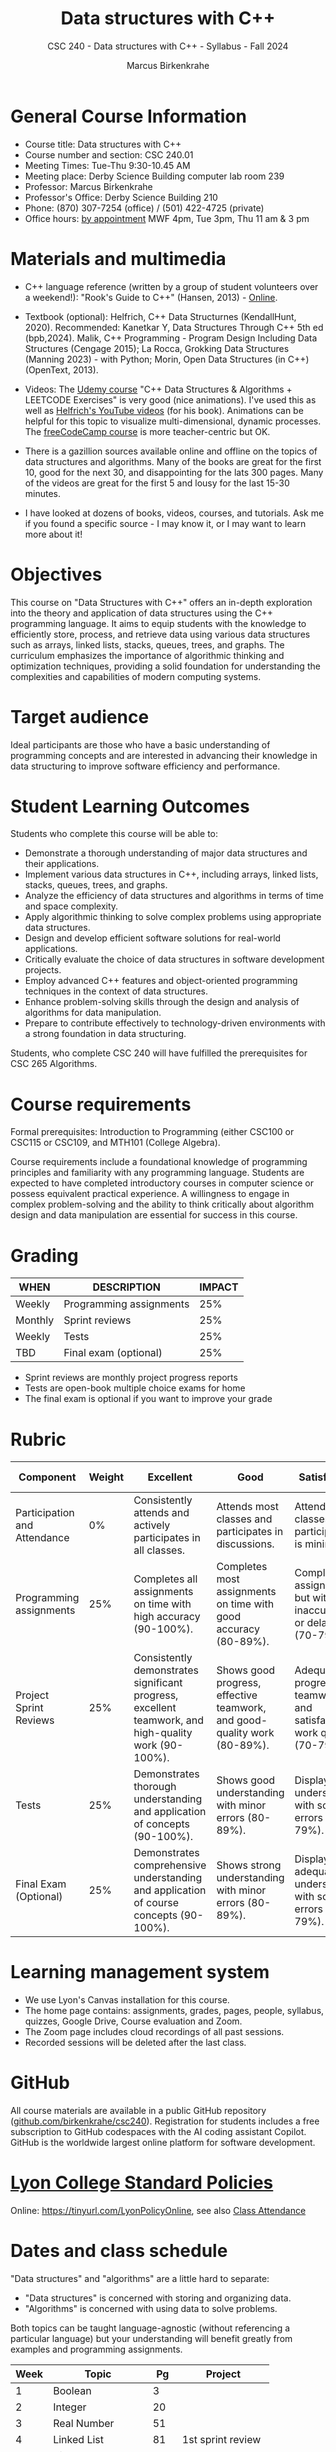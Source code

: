 #+title: Data structures with C++
#+author: Marcus Birkenkrahe
#+startup: overview hideblocks indent
#+subtitle: CSC 240 - Data structures with C++ - Syllabus - Fall 2024
* General Course Information
#+attr_html: :width 400px:
[[../img/poster.png]]

- Course title: Data structures with C++
- Course number and section: CSC 240.01
- Meeting Times: Tue-Thu 9:30-10.45 AM
- Meeting place: Derby Science Building computer lab room 239
- Professor: Marcus Birkenkrahe
- Professor's Office: Derby Science Building 210
- Phone: (870) 307-7254 (office) / (501) 422-4725 (private)
- Office hours: [[https://calendar.app.google/yjr7tB7foMYowRJm7][by appointment]] MWF 4pm, Tue 3pm, Thu 11 am & 3 pm

* Materials and multimedia

- C++ language reference (written by a group of student volunteers
  over a weekend!): "Rook's Guide to C++" (Hansen, 2013) - [[https://rooksguide.org/wp-content/uploads/2013/12/rooks-guide-isbn-version.pdf][Online]].
  
- Textbook (optional): Helfrich, C++ Data Structurnes (KendallHunt,
  2020). Recommended: Kanetkar Y, Data Structures Through C++ 5th ed
  (bpb,2024). Malik, C++ Programming - Program Design Including Data
  Structures (Cengage 2015); La Rocca, Grokking Data Structures
  (Manning 2023) - with Python; Morin, Open Data Structures (in C++)
  (OpenText, 2013).

- Videos: The [[https://scottbarrett.com/][Udemy course]] "C++ Data Structures & Algorithms +
  LEETCODE Exercises" is very good (nice animations). I've used this
  as well as [[https://www.youtube.com/@CPlusPlusDataStructures/videos][Helfrich's YouTube videos]] (for his book). Animations can
  be helpful for this topic to visualize multi-dimensional, dynamic
  processes. The [[https://youtu.be/B31LgI4Y4DQ?si=mu7z5qTupDg1Pu3x][freeCodeCamp course]] is more teacher-centric but OK.

- There is a gazillion sources available online and offline on the
  topics of data structures and algorithms. Many of the books are
  great for the first 10, good for the next 30, and disappointing for
  the lats 300 pages. Many of the videos are great for the first 5 and
  lousy for the last 15-30 minutes.

- I have looked at dozens of books, videos, courses, and
  tutorials. Ask me if you found a specific source - I may know it, or
  I may want to learn more about it!

* Objectives

This course on "Data Structures with C++" offers an in-depth
exploration into the theory and application of data structures using
the C++ programming language. It aims to equip students with the
knowledge to efficiently store, process, and retrieve data using
various data structures such as arrays, linked lists, stacks, queues,
trees, and graphs. The curriculum emphasizes the importance of
algorithmic thinking and optimization techniques, providing a solid
foundation for understanding the complexities and capabilities of
modern computing systems.

* Target audience

 Ideal participants are those who have a basic understanding of
 programming concepts and are interested in advancing their knowledge
 in data structuring to improve software efficiency and performance.

* Student Learning Outcomes

Students who complete this course will be able to:
- Demonstrate a thorough understanding of major data structures and
  their applications.
- Implement various data structures in C++, including arrays, linked
  lists, stacks, queues, trees, and graphs.
- Analyze the efficiency of data structures and algorithms in terms of
  time and space complexity.
- Apply algorithmic thinking to solve complex problems using
  appropriate data structures.
- Design and develop efficient software solutions for real-world
  applications.
- Critically evaluate the choice of data structures in software
  development projects.
- Employ advanced C++ features and object-oriented programming
  techniques in the context of data structures.
- Enhance problem-solving skills through the design and analysis of
  algorithms for data manipulation.
- Prepare to contribute effectively to technology-driven environments
  with a strong foundation in data structuring.

Students, who complete CSC 240 will have fulfilled the prerequisites
for CSC 265 Algorithms.

* Course requirements

Formal prerequisites: Introduction to Programming (either CSC100 or
CSC115 or CSC109, and MTH101 (College Algebra).

Course requirements include a foundational knowledge of programming
principles and familiarity with any programming language. Students
are expected to have completed introductory courses in computer
science or possess equivalent practical experience. A willingness to
engage in complex problem-solving and the ability to think critically
about algorithm design and data manipulation are essential for success
in this course.

* Grading

| WHEN    | DESCRIPTION             | IMPACT |
|---------+-------------------------+--------|
| Weekly  | Programming assignments |    25% |
| Monthly | Sprint reviews          |    25% |
| Weekly  | Tests                   |    25% |
| TBD     | Final exam (optional)   |    25% |

- Sprint reviews are monthly project progress reports
- Tests are open-book multiple choice exams for home
- The final exam is optional if you want to improve your grade

* Rubric

| Component                    | Weight | Excellent                                                                                            | Good                                                                     | Satisfactory                                                         | Needs Improvement                                                             | Unsatisfactory                                                              |
|------------------------------+--------+------------------------------------------------------------------------------------------------------+--------------------------------------------------------------------------+----------------------------------------------------------------------+-------------------------------------------------------------------------------+-----------------------------------------------------------------------------|
| Participation and Attendance |     0% | Consistently attends and actively participates in all classes.                                       | Attends most classes and participates in discussions.                    | Attends classes but participation is minimal.                        | Frequently absent and rarely participates.                                    | Rarely attends classes and does not participate.                            |
| Programming assignments      |    25% | Completes all assignments on time with high accuracy (90-100%).                                      | Completes most assignments on time with good accuracy (80-89%).          | Completes assignments but with some inaccuracies or delays (70-79%). | Frequently late or incomplete assignments with several inaccuracies (60-69%). | Rarely completes assignments and shows minimal understanding (0-59%).       |
| Project Sprint Reviews       |    25% | Consistently demonstrates significant progress, excellent teamwork, and high-quality work (90-100%). | Shows good progress, effective teamwork, and good-quality work (80-89%). | Adequate progress, teamwork, and satisfactory work quality (70-79%). | Minimal progress, poor teamwork, and below-average work quality (60-69%).     | Little to no progress, ineffective teamwork, and poor-quality work (0-59%). |
| Tests                        |    25% | Demonstrates thorough understanding and application of concepts (90-100%).                           | Shows good understanding with minor errors (80-89%).                     | Displays basic understanding with some errors (70-79%).              | Limited understanding with several errors (60-69%).                           | Minimal understanding and many errors (0-59%).                              |
| Final Exam (Optional)        |    25% | Demonstrates comprehensive understanding and application of course concepts (90-100%).               | Shows strong understanding with minor errors (80-89%).                   | Displays adequate understanding with some errors (70-79%).           | Limited understanding with several errors (60-69%).                           | Minimal understanding and many errors (0-59%).                              |

* Learning management system

- We use Lyon's Canvas installation for this course.
- The home page contains: assignments, grades, pages, people,
  syllabus, quizzes, Google Drive, Course evaluation and Zoom.
- The Zoom page includes cloud recordings of all past sessions.
- Recorded sessions will be deleted after the last class.

* GitHub

All course materials are available in a public GitHub repository
([[https://github.com/birkenkrahe/csc240][github.com/birkenkrahe/csc240]]). Registration for students
includes a free subscription to GitHub codespaces with the AI coding
assistant Copilot. GitHub is the worldwide largest online platform for
software development.

* [[https://docs.google.com/document/d/1ZaoAIX7rdBOsRntBxPk7TK77Vld9NXECVLvT9_Jovwc/edit?usp=sharing][Lyon College Standard Policies]]

Online: [[https://tinyurl.com/LyonPolicyOnline]], see also [[https://catalog.lyon.edu/class-attendance][Class Attendance]]

* Dates and class schedule

"Data structures" and "algorithms" are a little hard to separate:
- "Data structures" is concerned with storing and organizing data.
- "Algorithms" is concerned with using data to solve problems.

Both topics can be taught language-agnostic (without referencing a
particular language) but your understanding will benefit greatly from
examples and programming assignments.

| Week | Topic              |  Pg | Project           |
|------+--------------------+-----+-------------------|
|    1 | Boolean            |   3 |                   |
|    2 | Integer            |  20 |                   |
|    3 | Real Number        |  51 |                   |
|    4 | Linked List        |  81 | 1st sprint review |
|    5 | Binary Tree        | 109 |                   |
|    6 | Binary Search Tree | 138 |                   |
|    7 | Graph              | 179 |                   |
|    8 | Vector             | 212 | 2nd sprint review |
|    9 | List               | 245 |                   |
|   10 | Deque              | 275 |                   |
|   11 | Stack              | 320 |                   |
|   12 | Queue              | 353 | 3rd sprint review |
|   13 | Priority Queue     | 382 |                   |
|   14 | Hash               | 412 |                   |
|   15 | Set                | 442 |                   |
|   16 | Map                | 478 | 4th sprint review |

Pg refers to pages in Helfrich, C++ Data Structures (2e), Kendall Hunt
Publishing 2020. The book also contains 10 appendices with an overview
of specific topics, like UML modeling, pseudocode keywords, operator
overloading, recursion, etc., and a glossary.

